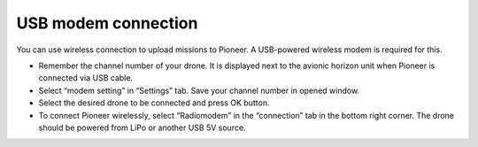 USB modem connection
=========================

You can use wireless connection to upload missions to Pioneer. A USB-powered wireless modem is required for this.

.. image:: /_static/images/usb_modem.png
	:align: center

* Remember the channel number of your drone. It is displayed next to the avionic horizon unit when Pioneer is connected via USB cable.
* Select “modem setting” in “Settings” tab. Save your channel number in opened window.
* Select the desired drone to be connected and press OK button. 
* To connect Pioneer wirelessly, select “Radiomodem” in the “connection” tab in the bottom right corner. The drone should be powered from LiPo or another USB 5V source.